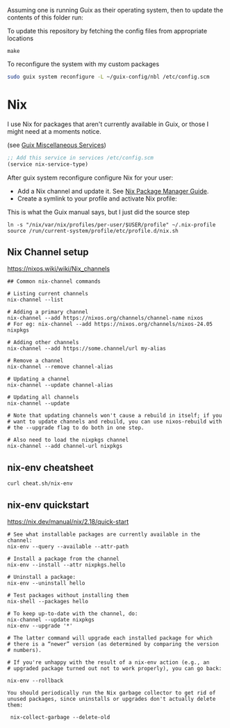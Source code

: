 Assuming one is running Guix as their operating system, then to update the contents of this folder run:

#+CAPTION: To update this repository by fetching the config files from appropriate locations
#+begin_src shell
make
#+end_src

#+CAPTION: To reconfigure the system with my custom packages
#+begin_src sh
sudo guix system reconfigure -L ~/guix-config/nbl /etc/config.scm 
#+end_src

* Nix
I use Nix for packages that aren't currently available in Guix, or those I might need at a moments notice.

#+CAPTION: Enable nix service in Guix
(see [[https://guix.gnu.org/manual/en/html_node/Miscellaneous-Services.html][Guix Miscellaneous Services]])
#+begin_src lisp :eval no
;; Add this service in services /etc/config.scm
(service nix-service-type)
#+end_src

After guix system reconfigure configure Nix for your user:

 * Add a Nix channel and update it. See [[https://nixos.org/nix/manual/][Nix Package Manager Guide]].
 * Create a symlink to your profile and activate Nix profile: 

 #+CAPTION: This is what the Guix manual says, but I just did the source step
 #+begin_src shell :eval no
 ln -s "/nix/var/nix/profiles/per-user/$USER/profile" ~/.nix-profile
 source /run/current-system/profile/etc/profile.d/nix.sh
 #+end_src

** Nix Channel setup

#+CAPTION: https://nixos.wiki/wiki/Nix_channels
#+begin_src shell
## Common nix-channel commands

# Listing current channels
nix-channel --list

# Adding a primary channel
nix-channel --add https://nixos.org/channels/channel-name nixos
# For eg: nix-channel --add https://nixos.org/channels/nixos-24.05 nixpkgs

# Adding other channels
nix-channel --add https://some.channel/url my-alias

# Remove a channel
nix-channel --remove channel-alias

# Updating a channel
nix-channel --update channel-alias

# Updating all channels
nix-channel --update

# Note that updating channels won't cause a rebuild in itself; if you
# want to update channels and rebuild, you can use nixos-rebuild with
# the --upgrade flag to do both in one step.

# Also need to load the nixpkgs channel
nix-channel --add channel-url nixpkgs
#+end_src

** nix-env cheatsheet

#+begin_src shell :results output
curl cheat.sh/nix-env
#+end_src

#+RESULTS:
#+begin_example
# nix-env
# Manipulate or query Nix user environments.
# More information: <https://nixos.org/manual/nix/stable/#sec-nix-env>.

# List all installed packages:
nix-env -q

# Query installed packages:
nix-env -q search_term

# Query available packages:
nix-env -qa search_term

# Install package:
nix-env -iA nixpkgs.pkg_name

# Install a package from a URL:
nix-env -i pkg_name --file example.com

# Uninstall package:
nix-env -e pkg_name

# Upgrade one package:
nix-env -u pkg_name

# Upgrade all packages:
nix-env -u
#+end_example

** nix-env quickstart

#+CAPTION: https://nix.dev/manual/nix/2.18/quick-start
#+begin_src shell
# See what installable packages are currently available in the channel:
nix-env --query --available --attr-path

# Install a package from the channel
nix-env --install --attr nixpkgs.hello

# Uninstall a package:
nix-env --uninstall hello

# Test packages without installing them
nix-shell --packages hello

# To keep up-to-date with the channel, do:
nix-channel --update nixpkgs
nix-env --upgrade '*'

# The latter command will upgrade each installed package for which
# there is a “newer” version (as determined by comparing the version
# numbers).

# If you're unhappy with the result of a nix-env action (e.g., an
# upgraded package turned out not to work properly), you can go back:

nix-env --rollback

You should periodically run the Nix garbage collector to get rid of unused packages, since uninstalls or upgrades don't actually delete them:

 nix-collect-garbage --delete-old
#+end_src

#+RESULTS:
